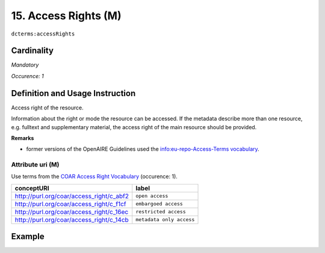 .. _dct:accessrights:

15. Access Rights (M)
=====================

``dcterms:accessRights``

Cardinality
~~~~~~~~~~~

*Mandatory*

*Occurence: 1*

Definition and Usage Instruction
~~~~~~~~~~~~~~~~~~~~~~~~~~~~~~~~

Access right of the resource.

Information about the right or mode the resource can be accessed.
If the metadata describe more than one resource, e.g. fulltext and supplementary material, the access right of the main resource should be provided.

**Remarks**

* former versions of the OpenAIRE Guidelines used the `info:eu-repo-Access-Terms vocabulary <https://wiki.surfnet.nl/display/standards/info-eu-repo/#info-eu-repo-AccessRights>`_.

Attribute uri (M)
-----------------

Use terms from the `COAR Access Right Vocabulary`_ (occurence: 1).

======================================== ========================
conceptURI                               label
======================================== ========================
http://purl.org/coar/access_right/c_abf2 ``open access``
http://purl.org/coar/access_right/c_f1cf ``embargoed access``
http://purl.org/coar/access_right/c_16ec ``restricted access``
http://purl.org/coar/access_right/c_14cb ``metadata only access``
======================================== ========================


Example
~~~~~~~

.. code-block:: xml
   :linenos:

   <dcterms:accessRights rdf:resource="http://purl.org/coar/access_right/c_abf2">open access</dcterms:accessRights>

.. _COAR Access Right Vocabulary: http://vocabularies.coar-repositories.org/documentation/access_rights/
